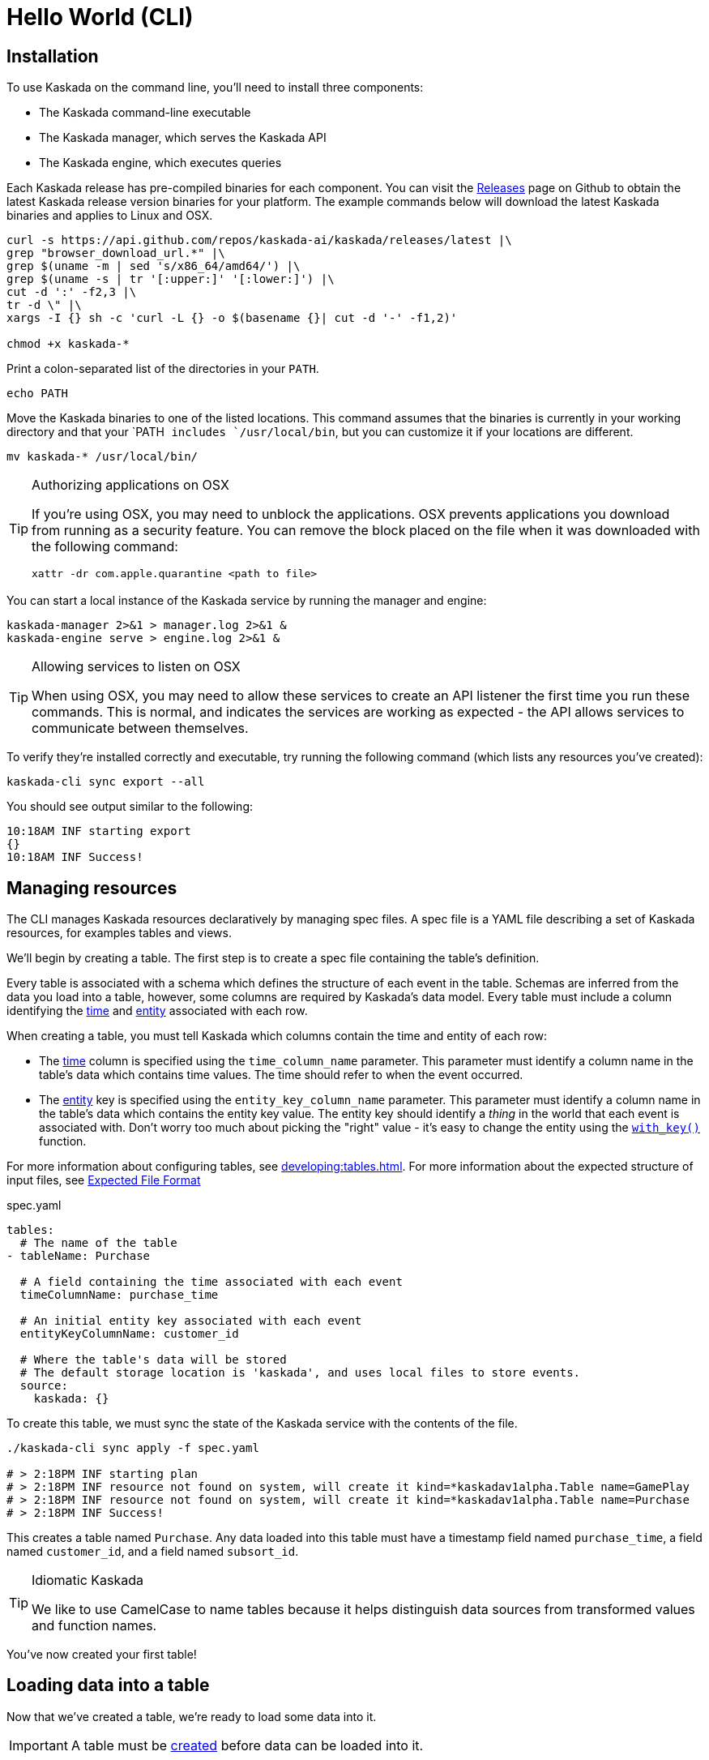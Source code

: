 = Hello World (CLI)

== Installation

To use Kaskada on the command line, you'll need to install three components:

* The Kaskada command-line executable
* The Kaskada manager, which serves the Kaskada API
* The Kaskada engine, which executes queries

Each Kaskada release has pre-compiled binaries for each component. 
You can visit the https://github.com/kaskada-ai/kaskada/releases[Releases] page on Github to obtain the latest Kaskada release version binaries for your platform.
The example commands below will download the latest Kaskada binaries and applies to Linux and OSX.


[source,bash]
----
curl -s https://api.github.com/repos/kaskada-ai/kaskada/releases/latest |\
grep "browser_download_url.*" |\
grep $(uname -m | sed 's/x86_64/amd64/') |\
grep $(uname -s | tr '[:upper:]' '[:lower:]') |\
cut -d ':' -f2,3 |\ 
tr -d \" |\ 
xargs -I {} sh -c 'curl -L {} -o $(basename {}| cut -d '-' -f1,2)'

chmod +x kaskada-*
----

Print a colon-separated list of the directories in your `PATH`.

[source,bash]
----
echo PATH
----

Move the Kaskada binaries to one of the listed locations. 
This command assumes that the binaries is currently in your working directory and that your `PATH`` includes `/usr/local/bin``, but you can customize it if your locations are different.

[source,bash]
----
mv kaskada-* /usr/local/bin/
----

[TIP]
.Authorizing applications on OSX
====
If you're using OSX, you may need to unblock the applications.
OSX prevents applications you download from running as a security feature.
You can remove the block placed on the file when it was downloaded with the following command:

[source,bash]
----
xattr -dr com.apple.quarantine <path to file>
----
====

You can start a local instance of the Kaskada service by running the manager and engine:

[source,bash]
----
kaskada-manager 2>&1 > manager.log 2>&1 &
kaskada-engine serve > engine.log 2>&1 &
----

[TIP]
.Allowing services to listen on OSX
====
When using OSX, you may need to allow these services to create an API listener the first time you run these commands.
This is normal, and indicates the services are working as expected - the API allows services to communicate between themselves.
====

To verify they're installed correctly and executable, try running the following command (which lists any resources you've created):

[source,bash]
----
kaskada-cli sync export --all
----

You should see output similar to the following:

[source,bash]
----
10:18AM INF starting export
{}  
10:18AM INF Success!
----


== Managing resources

The CLI manages Kaskada resources declaratively by managing spec files. 
A spec file is a YAML file describing a set of Kaskada resources, for examples tables and views.

We'll begin by creating a table.
The first step is to create a spec file containing the table's definition.

Every table is associated with a schema which defines the structure of each event in the table.
Schemas are inferred from the data you load into a table, however, some columns are required by Kaskada's data model.
Every table must include a column identifying the xref:fenl:temporal-aggregation.adoc[time] and xref:fenl:entities.adoc[entity] associated with each row. 

When creating a table, you must tell Kaskada which columns contain the time and entity of each row:

* The xref:fenl:temporal-aggregation.adoc[time] column is specified using the `time_column_name` parameter.
  This parameter must identify a column name in the table's data which contains time values.
  The time should refer to when the event occurred.
* The xref:fenl:entities.adoc[entity] key is specified using the `entity_key_column_name` parameter.
  This parameter must identify a column name in the table's data which contains the entity key value.
  The entity key should identify a _thing_ in the world that each event is associated with.
  Don't worry too much about picking the "right" value - it's easy to change the entity using the xref:fenl:catalog.adoc#with-key[`with_key()`] function.

For more information about configuring tables, see xref:developing:tables.adoc#creating-a-table[].
For more information about the expected structure of input files, see xref:ROOT:loading-data.adoc#file-format[Expected File Format]

[source,yaml]
.spec.yaml
----
tables:
  # The name of the table
- tableName: Purchase               

  # A field containing the time associated with each event
  timeColumnName: purchase_time     

  # An initial entity key associated with each event
  entityKeyColumnName: customer_id  

  # Where the table's data will be stored
  # The default storage location is 'kaskada', and uses local files to store events.
  source:                          
    kaskada: {}
----

To create this table, we must sync the state of the Kaskada service with the contents of the file.

[source,bash]
----
./kaskada-cli sync apply -f spec.yaml

# > 2:18PM INF starting plan
# > 2:18PM INF resource not found on system, will create it kind=*kaskadav1alpha.Table name=GamePlay
# > 2:18PM INF resource not found on system, will create it kind=*kaskadav1alpha.Table name=Purchase
# > 2:18PM INF Success!
----

This creates a table named `Purchase`. Any data loaded into this table
must have a timestamp field named `purchase_time`, a field named
`customer_id`, and a field named `subsort_id`.

[TIP]
.Idiomatic Kaskada
====
We like to use CamelCase to name tables because it
helps distinguish data sources from transformed values and function
names.
====

You've now created your first table! 

== Loading data into a table

Now that we've created a table, we're ready to load some data into it.

[IMPORTANT]
====
A table must be xref:#creating-a-table[created] before data can be loaded into it.
====

Data can be loaded into a table in multiple ways. In this example we'll
load the contents of a Parquet file into the table. To learn about
the different ways data can be loaded into a table, see the
xref:developing:tables.adoc#uploading-data["Uploading Data"
section of the "Tables"] page.

[source,bash]
----
# Download a file to load and save it to path 'purchase.parquet'
curl -L "https://drive.google.com/uc?export=download&id=1SLdIw9uc0RGHY-eKzS30UBhN0NJtslkk" -o purchase.parquet

# Load the file into the Purchase table (which was created in the previous step)
./kaskada-cli table load \
    --table Purchase \
    --file-path file://${PWD}/purchase.parquet
----

The file's content is added to the table.

For more help with tables and loading data, see xref:developing:tables.adoc[Reference -
Tables]

== Querying data

You can write queries in a number of ways with Kaskada. As you are
iterating it can be helpful to build up your queries as components
as you go.  Once you'd like to persist a query, check out our
article on sharing queries with xref:developing:views.adoc[Views].

Let's start by looking at the Purchase table without any filters.
Begin by creating a text file with the following query:

[source,Fenl]
.query.txt
----
Purchase
----

This query will return all of the columns and rows contained in a table.
Run it by sending the query to `kaskada-cli query run`:

[source,bash]
----
cat query.txt | ./kaskada-cli query run --stdout --response-as csv
----

[NOTE]
====
This table is intentionally small so that you can get to know queries with Kaskada. 
When working with larger data sets, you may want to write the results to a file rather than `stdout` (by omitting the `--stdout` flag).
====

Let's walk through this command.

1. We begin by using the CLI to run a query: `kaskada-cli query run`.
CLI commands are organized into groups like `query`, `load`, and `sync` - each group contains a set of related sub-commands.
2. In order to see the results of our query, we used the command flag `--stdout`; the default behavior is to write results to a file and return a JSON object describing the result of the query.
3. Finally, we specified how to encode the results with the flag `--response-as csv`.
CSV is a good format for writing results to STDOUT because it's relatively human-readible. The default is to encode results in Parquet, which is a much more efficient encoding for larger datasets.

It can be helpful to limit your results to a single entity.
This makes it easier to see how a single entity changes over time.

[source,Fenl]
.query.txt
----
Purchase | when(Purchase.customer_id == "patrick")
----

In this example, we build a pipeline of functions using the `|` character.
We begin with the timeline produced by the table `Purchase`, then filter it to the set of times where the purchase's customer is `"patrick"` using the `xref:fenl:catalog.adoc#when[when()]` function.
Execute the query using the CLI as before.

[source,bash]
----
cat query.txt | kaskada-cli query run --stdout --response-as csv
----

As you begin to better understand your data you can start using
aggregations over your data such as the `max()` function:

[source,Fenl]
.query.txt
----
{ max_purchase: Purchase.amount | max() } 
| when(Purchase.customer_id == "patrick")
----

Here we begin by constructing a record with a single field named `max_purchase` using curly brackets (i.e., `{key: value, key2: value2}`).
The timeline describing how this record changes is filtered to the times associated with Patrick's purchases.
Execute the query using the CLI as before.

[source,bash]
----
cat query.txt | kaskada-cli query run --stdout --response-as csv
----


[IMPORTANT]
====
These results may be surprising if you were expecting a single value,
this is a feature, not a bug!

Computations in Fenl are temporal: they produce a time-series of values
describing the full history of a computation's results. Temporal
computation allows Fenl to capture what an expression's value would have
been at arbitrary times in the past.

Fenl values can time-travel forward through time. Time travel allows
combining the result of different computations at different points in
time. Because values can only travel forward in time, Fenl prevents
information about the future from "leaking" into the past.

Read more in the xref:fenl:fenl-quick-start.adoc[Fenl
Language Guide]
====

Now we can start building up more complex queries. To reduce the set of columns
output in your query, you can define a record with the curly braces
`{ }` and name the columns with a label shown on the left of the `:` in
the below query. In order to debug your features, we recommend including
the time and the entity with each query so that you can walk through the
results in time:

[source,Fenl]
.query.txt
----
{
    time: Purchase.purchase_time,
    entity: Purchase.customer_id,
    max_amount: Purchase.amount | max(),
    min_amount: Purchase.amount | min(),
} | when(Purchase.customer_id == "patrick")
----

This example adds fields to the record using additional the min and max aggregations.
Execute the query using the CLI as before.

[source,bash]
----
cat query.txt | kaskada-cli query run --stdout --response-as csv
----

For more help writing queries, see xref:developing:queries.adoc[Reference -
Writing Queries]

== Cleaning up

When you're done with this tutorial, you can delete the table you created in order to free up resources.

[source,bash]
----
# Delete the Purchase table (which was created in the previous step)
kaskada-cli table delete --table Purchase
----

The table is deleted and any files loaded into it are removed from the system.

For more help with tables, see xref:developing:tables.adoc[Reference -
Tables]